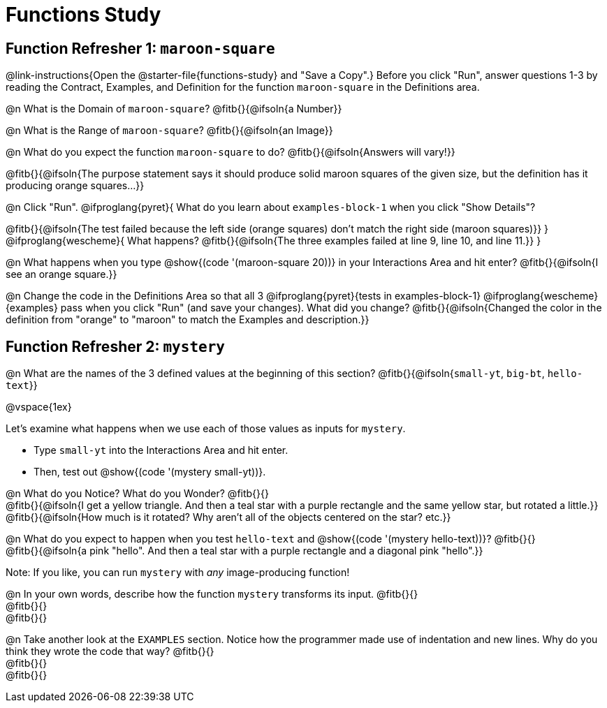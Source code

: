 = Functions Study

== Function Refresher 1:  `maroon-square` 

@link-instructions{Open the @starter-file{functions-study} and "Save a Copy".}
Before you click "Run", answer questions 1-3 by reading the Contract, Examples, and Definition for the function `maroon-square` in the Definitions area.

@n What is the Domain of `maroon-square`? @fitb{}{@ifsoln{a Number}}

@n What is the Range of `maroon-square`? @fitb{}{@ifsoln{an Image}}

@n What do you expect the function `maroon-square` to do? @fitb{}{@ifsoln{Answers will vary!}}

@fitb{}{@ifsoln{The purpose statement says it should produce solid maroon squares of the given size, but the definition has it producing orange squares...}}

@n Click "Run". @ifproglang{pyret}{
What do you learn about `examples-block-1` when you click "Show Details"? 

@fitb{}{@ifsoln{The test failed because the left side (orange squares) don't match the right side (maroon squares)}}
} 
@ifproglang{wescheme}{
What happens?	
@fitb{}{@ifsoln{The three examples failed at line 9, line 10, and line 11.}}
}

@n What happens when you type @show{(code '(maroon-square 20))} in your Interactions Area and hit enter? @fitb{}{@ifsoln{I see an orange square.}}

@n Change the code in the Definitions Area so that all 3 @ifproglang{pyret}{tests in examples-block-1} @ifproglang{wescheme}{examples} pass when you click "Run" (and save your changes). What did you change? @fitb{}{@ifsoln{Changed the color in the definition from "orange" to "maroon" to match the Examples and description.}}

== Function Refresher 2: `mystery`

@n What are the names of the 3 defined values at the beginning of this section? @fitb{}{@ifsoln{`small-yt`, `big-bt`, `hello-text`}}

@vspace{1ex}

Let's examine what happens when we use each of those values as inputs for `mystery`. 

- Type `small-yt` into the Interactions Area and hit enter. 
- Then, test out @show{(code '(mystery small-yt))}. 

@n What do you Notice? What do you Wonder? @fitb{}{} +
@fitb{}{@ifsoln{I get a yellow triangle. And then a teal star with a purple rectangle and the same yellow star, but rotated a little.}} +
@fitb{}{@ifsoln{How much is it rotated? Why aren't all of the objects centered on the star? etc.}}

@n What do you expect to happen when you test `hello-text` and @show{(code '(mystery hello-text))}? @fitb{}{} +
@fitb{}{@ifsoln{a pink "hello". And then a teal star with a purple rectangle and a diagonal pink "hello".}}

Note: If you like, you can run `mystery` with _any_ image-producing function!

@n In your own words, describe how the function `mystery` transforms its input. @fitb{}{} +
@fitb{}{} +
@fitb{}{}

@n Take another look at the `EXAMPLES` section. Notice how the programmer made use of indentation and new lines. Why do you think they wrote the code that way? @fitb{}{} +
@fitb{}{} +
@fitb{}{}
